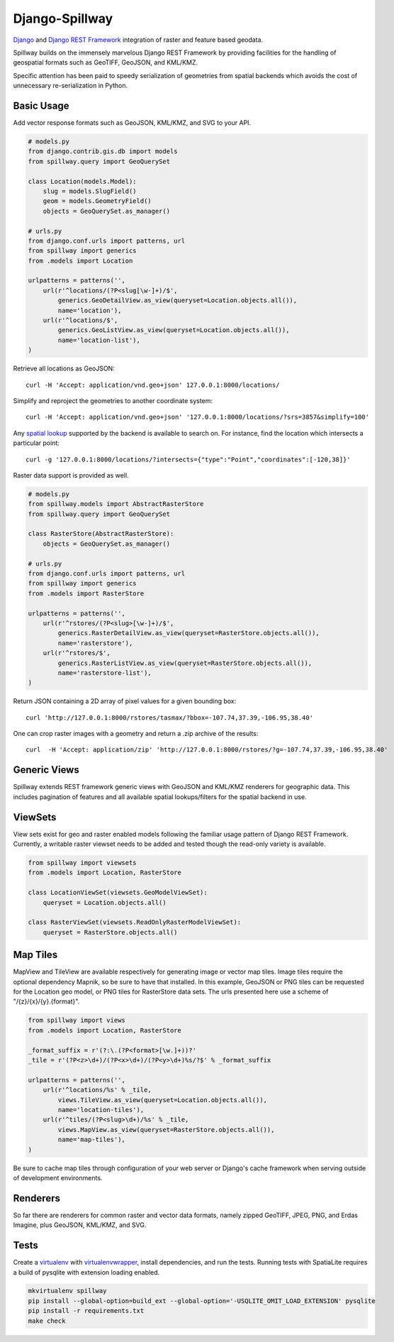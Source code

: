 Django-Spillway
===============

.. image:: https://travis-ci.org/bkg/django-spillway.svg?branch=master
    :target: https://travis-ci.org/bkg/django-spillway
.. image:: https://coveralls.io/repos/bkg/django-spillway/badge.svg?branch=master&service=github
    :target: https://coveralls.io/github/bkg/django-spillway?branch=master

`Django <http://www.djangoproject.com/>`_ and `Django REST Framework <http://www.django-rest-framework.org/>`_ integration of raster and feature based geodata.

Spillway builds on the immensely marvelous Django REST Framework by providing
facilities for the handling of geospatial formats such as GeoTIFF, GeoJSON, and
KML/KMZ.

Specific attention has been paid to speedy serialization of geometries from
spatial backends which avoids the cost of unnecessary re-serialization in
Python.


Basic Usage
-----------
Add vector response formats such as GeoJSON, KML/KMZ, and SVG to your API.

.. code-block:: python

    # models.py
    from django.contrib.gis.db import models
    from spillway.query import GeoQuerySet

    class Location(models.Model):
        slug = models.SlugField()
        geom = models.GeometryField()
        objects = GeoQuerySet.as_manager()

    # urls.py
    from django.conf.urls import patterns, url
    from spillway import generics
    from .models import Location

    urlpatterns = patterns('',
        url(r'^locations/(?P<slug[\w-]+)/$',
            generics.GeoDetailView.as_view(queryset=Location.objects.all()),
            name='location'),
        url(r'^locations/$',
            generics.GeoListView.as_view(queryset=Location.objects.all()),
            name='location-list'),
    )

Retrieve all locations as GeoJSON::

    curl -H 'Accept: application/vnd.geo+json' 127.0.0.1:8000/locations/

Simplify and reproject the geometries to another coordinate system::

    curl -H 'Accept: application/vnd.geo+json' '127.0.0.1:8000/locations/?srs=3857&simplify=100'

Any `spatial lookup
<https://docs.djangoproject.com/en/dev/ref/contrib/gis/geoquerysets/#spatial-lookups>`_
supported by the backend is available to search on. For instance, find the location which
intersects a particular point::

    curl -g '127.0.0.1:8000/locations/?intersects={"type":"Point","coordinates":[-120,38]}'

Raster data support is provided as well.

.. code-block:: python

    # models.py
    from spillway.models import AbstractRasterStore
    from spillway.query import GeoQuerySet

    class RasterStore(AbstractRasterStore):
        objects = GeoQuerySet.as_manager()

    # urls.py
    from django.conf.urls import patterns, url
    from spillway import generics
    from .models import RasterStore

    urlpatterns = patterns('',
        url(r'^rstores/(?P<slug>[\w-]+)/$',
            generics.RasterDetailView.as_view(queryset=RasterStore.objects.all()),
            name='rasterstore'),
        url(r'^rstores/$',
            generics.RasterListView.as_view(queryset=RasterStore.objects.all()),
            name='rasterstore-list'),
    )

Return JSON containing a 2D array of pixel values for a given bounding box::

    curl 'http://127.0.0.1:8000/rstores/tasmax/?bbox=-107.74,37.39,-106.95,38.40'

One can crop raster images with a geometry and return a .zip archive of the
results::

    curl  -H 'Accept: application/zip' 'http://127.0.0.1:8000/rstores/?g=-107.74,37.39,-106.95,38.40'


Generic Views
-------------
Spillway extends REST framework generic views with GeoJSON and KML/KMZ
renderers for geographic data. This includes pagination of features and all
available spatial lookups/filters for the spatial backend in use.


ViewSets
--------
View sets exist for geo and raster enabled models following the familiar usage
pattern of Django REST Framework. Currently, a writable raster viewset needs to
be added and tested though the read-only variety is available.

.. code-block:: python

    from spillway import viewsets
    from .models import Location, RasterStore

    class LocationViewSet(viewsets.GeoModelViewSet):
        queryset = Location.objects.all()

    class RasterViewSet(viewsets.ReadOnlyRasterModelViewSet):
        queryset = RasterStore.objects.all()


Map Tiles
---------
MapView and TileView are available respectively for generating image or vector
map tiles. Image tiles require the optional dependency Mapnik, so be sure to
have that installed. In this example, GeoJSON or PNG tiles can be requested for
the Location geo model, or PNG tiles for RasterStore data sets. The urls
presented here use a scheme of "/{z}/{x}/{y}.{format}".

.. code-block:: python

    from spillway import views
    from .models import Location, RasterStore

    _format_suffix = r'(?:\.(?P<format>[\w.]+))?'
    _tile = r'(?P<z>\d+)/(?P<x>\d+)/(?P<y>\d+)%s/?$' % _format_suffix

    urlpatterns = patterns('',
        url(r'^locations/%s' % _tile,
            views.TileView.as_view(queryset=Location.objects.all()),
            name='location-tiles'),
        url(r'^tiles/(?P<slug>\d+)/%s' % _tile,
            views.MapView.as_view(queryset=RasterStore.objects.all()),
            name='map-tiles'),
    )

Be sure to cache map tiles through configuration of your web server or Django's
cache framework when serving outside of development environments.


Renderers
---------
So far there are renderers for common raster and vector data formats, namely
zipped GeoTIFF, JPEG, PNG, and Erdas Imagine, plus GeoJSON, KML/KMZ, and SVG.


Tests
-----
Create a `virtualenv <https://virtualenv.pypa.io/en/latest/>`_ with
`virtualenvwrapper <https://virtualenvwrapper.readthedocs.org/en/latest/>`_,
install dependencies, and run the tests. Running tests with SpatiaLite requires
a build of pysqlite with extension loading enabled.

.. code-block:: shell

    mkvirtualenv spillway
    pip install --global-option=build_ext --global-option='-USQLITE_OMIT_LOAD_EXTENSION' pysqlite
    pip install -r requirements.txt
    make check

